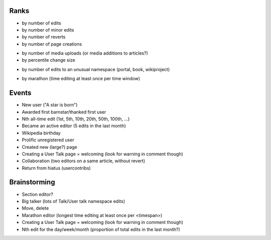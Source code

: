 Ranks
=====

- by number of edits
- by number of minor edits
- by number of reverts
- by number of page creations
* by number of media uploads (or media additions to articles?) 
* by percentile change size
- by number of edits to an unusual namespace (portal, book, wikiproject)
* by marathon (time editing at least once per time window)

Events
======

* New user ("A star is born")
* Awarded first barnstar/thanked first user
* Nth all-time edit (1st, 5th, 10th, 20th, 50th, 100th, ...)
* Became an active editor (5 edits in the last month)
* Wikipedia birthday
* Prolific unregistered user
* Created new (large?) page
* Creating a User Talk page = welcoming (look for warning in comment though)
* Collaboration (two editors on a same article, without revert)
* Return from hiatus (usercontribs)

Brainstorming
=============

* Section editor?
* Big talker (lots of Talk/User talk namespace edits)
* Move, delete

* Marathon editor (longest time editing at least once per <timespan>)
* Creating a User Talk page = welcoming (look for warning in comment though)
* Nth edit for the day/week/month  (proportion of total edits in the last month?)
